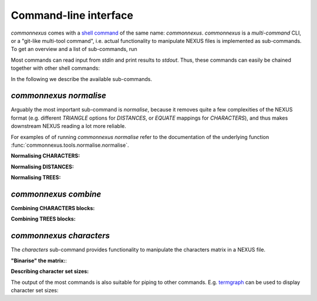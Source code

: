 Command-line interface
======================

`commonnexus` comes with a `shell command <https://swcarpentry.github.io/shell-novice/reference.html#shell>`_
of the same name: `commonnexus`. `commonnexus` is a *multi-command* CLI, or a "git-like multi-tool command",
i.e. actual functionality to manipulate NEXUS files is implemented as sub-commands. To get an overview
and a list of sub-commands, run

.. command-output:: commonnexus -h


Most commands can read input from `stdin` and print results to `stdout`. Thus, these commands can
easily be chained together with other shell commands:

.. command-output:: echo "#nexus begin trees; tree 1 = ((a,b)c); end;" | commonnexus normalise - | grep TREE | grep -v TREES
    :shell:


In the following we describe the available sub-commands.


`commonnexus normalise`
-----------------------

Arguably the most important sub-command is `normalise`, because it removes quite a few complexities
of the NEXUS format (e.g. different `TRIANGLE` options for `DISTANCES`, or `EQUATE` mappings for
`CHARACTERS`), and thus makes downstream NEXUS reading a lot more reliable.

.. command-output:: commonnexus normalise -h

For examples of of running `commonnexus normalise` refer to the documentation of the underlying
function :func:`commonnexus.tools.normalise.normalise`.

**Normalising CHARACTERS:**

.. command-output:: commonnexus normalise '#nexus begin d[c]ata; dimensions nchar=3; format missing=x nolabels; matrix x01 100 010; end;'


**Normalising DISTANCES:**

.. command-output:: commonnexus normalise '#nexus begin distances; dimensions ntax=3; format missing=x nodiagonal; matrix t1 t2 x t3 1.0 2.1; end;'


**Normalising TREES:**

.. command-output:: commonnexus normalise '#nexus begin trees; translate a t1, b t2, c t3; tree 1 = ((a,b)c); end;'


`commonnexus combine`
---------------------


.. command-output:: commonnexus combine -h

**Combining CHARACTERS blocks:**

.. command-output:: cat characters.nex | commonnexus combine - characters.nex
    :shell:


**Combining TREES blocks:**


`commonnexus characters`
------------------------

The `characters` sub-command provides functionality to manipulate the characters matrix in a NEXUS file.

.. command-output:: commonnexus characters -h


**"Binarise" the matrix:**:

.. command-output:: commonnexus characters --binarise "#NEXUS BEGIN DATA; DIMENSIONS nchar=1; MATRIX t1 a t2 b t3 c t4 d t5 e; END;"


**Describing character set sizes:**

The output of the most commands is also suitable for piping to other commands. E.g.
`termgraph <https://pypi.org/project/termgraph/>`_ can be used to display character set sizes:

.. command-output:: commonnexus characters characters.nex --describe binary-setsize | termgraph
    :shell:
